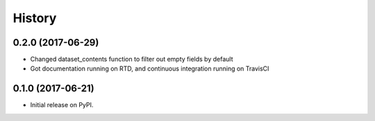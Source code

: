 =======
History
=======

0.2.0 (2017-06-29)
------------------

* Changed dataset_contents function to filter out empty fields by default
* Got documentation running on RTD, and continuous integration running on TravisCI

0.1.0 (2017-06-21)
------------------

* Initial release on PyPI.

